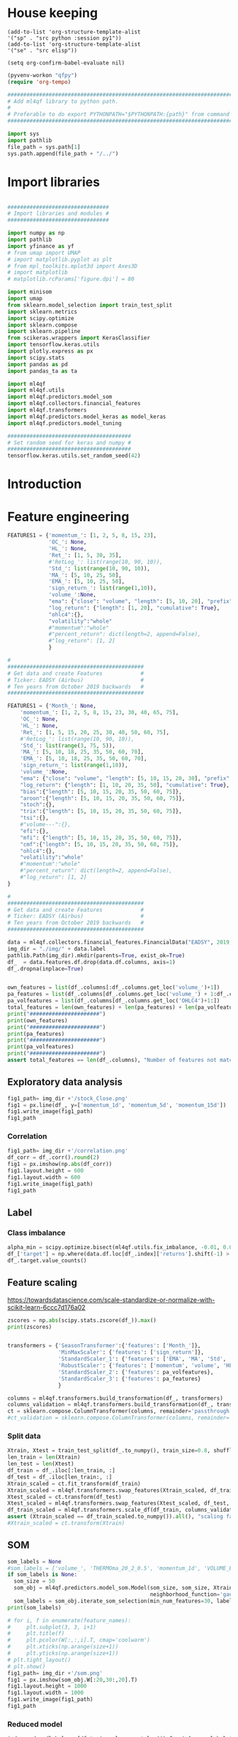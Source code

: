 #+PROPERTY: header-args :tangle ./airbus.py :mkdirp yes
* House keeping
#+begin_src elisp :results none :tangle no
  (add-to-list 'org-structure-template-alist
  '("sp" . "src python :session py1"))
  (add-to-list 'org-structure-template-alist
  '("se" . "src elisp"))

  (setq org-confirm-babel-evaluate nil)
#+end_src

#+begin_src emacs-lisp  :session py1 :results none :tangle nil
  (pyvenv-workon "qfpy")
  (require 'org-tempo)
#+end_src

#+begin_src python  :session py1 :results none
  ##############################################################################
  # Add ml4qf library to python path.                                          #
  #                                                                            #
  # Preferable to do export PYTHONPATH="$PYTHONPATH:{path}" from command line  #
  ##############################################################################

  import sys
  import pathlib
  file_path = sys.path[1]
  sys.path.append(file_path + "/../")
#+end_src

* Import libraries
#+BEGIN_SRC python :session py1 :results output silent

  ################################
  # Import libraries and modules #
  ################################

  import numpy as np
  import pathlib
  import yfinance as yf
  # from umap import UMAP
  # import matplotlib.pyplot as plt
  # from mpl_toolkits.mplot3d import Axes3D
  # import matplotlib
  # matplotlib.rcParams['figure.dpi'] = 80

  import minisom
  import umap
  from sklearn.model_selection import train_test_split
  import sklearn.metrics
  import scipy.optimize
  import sklearn.compose
  import sklearn.pipeline
  from scikeras.wrappers import KerasClassifier
  import tensorflow.keras.utils
  import plotly.express as px
  import scipy.stats
  import pandas as pd
  import pandas_ta as ta

  import ml4qf
  import ml4qf.utils
  import ml4qf.predictors.model_som
  import ml4qf.collectors.financial_features
  import ml4qf.transformers
  import ml4qf.predictors.model_keras as model_keras
  import ml4qf.predictors.model_tuning
#+END_SRC

#+begin_src python :session py1 :results none
  #######################################
  # Set random seed for keras and numpy #
  #######################################
  tensorflow.keras.utils.set_random_seed(42)
#+end_src
* Introduction

* Feature engineering

#+begin_src python :session py1 :tangle none
  FEATURES1 = {'momentum_': [1, 2, 5, 8, 15, 23],
               'OC_': None,
               'HL_': None,
               'Ret_': [1, 5, 30, 35],
               #'RetLog_': list(range(10, 90, 10)),
               'Std_': list(range(10, 90, 10)),
               'MA_': [5, 10, 25, 50],
               'EMA_': [5, 10, 25, 50],
               'sign_return_': list(range(1,10)),
               'volume_':None,
               "ema": {"close": "volume", "length": [5, 10, 20], "prefix": "VOLUME"},
               "log_return": {"length": [1, 20], "cumulative": True},
               "ohlc4":{},
               "volatility":"whole"
               #"momentum":"whole"
               #"percent_return": dict(length=2, append=False),
               #"log_return": [1, 2]
               }

#+end_src

#+begin_src python :session py1 :results none 
  # 
  ###########################################
  # Get data and create Features            #
  # Ticker: EADSY (Airbus)                  #
  # Ten years from October 2019 backwards   #
  ###########################################

  FEATURES1 = {'Month_': None,
      'momentum_': [1, 2, 5, 8, 15, 23, 30, 40, 65, 75],
      'OC_': None,
      'HL_': None,
      'Ret_': [1, 5, 15, 20, 25, 30, 40, 50, 60, 75],
      #'RetLog_': list(range(10, 90, 10)),
      'Std_': list(range(3, 75, 5)),
      'MA_': [5, 10, 18, 25, 35, 50, 60, 70],
      'EMA_': [5, 10, 18, 25, 35, 50, 60, 70],
      'sign_return_': list(range(1,10)),
      'volume_':None,
      "ema": {"close": "volume", "length": [5, 10, 15, 20, 30], "prefix": "VOLUME"},
      "log_return": {"length": [1, 10, 20, 35, 50], "cumulative": True},
      "bias":{"length": [5, 10, 15, 20, 35, 50, 60, 75]},
      "aroon":{"length": [5, 10, 15, 20, 35, 50, 60, 75]},
      "stoch":{},
      "trix":{"length": [5, 10, 15, 20, 35, 50, 60, 75]},
      "tsi":{},
      #"volume---":{},
      "efi":{},
      "mfi": {"length": [5, 10, 15, 20, 35, 50, 60, 75]},
      "cmf":{"length": [5, 10, 15, 20, 35, 50, 60, 75]},
      "ohlc4":{},
      "volatility":"whole"
      #"momentum":"whole"
      #"percent_return": dict(length=2, append=False),
      #"log_return": [1, 2]
  }

#+end_src

#+begin_src python :session py1 :results none 
  # 
  ###########################################
  # Get data and create Features            #
  # Ticker: EADSY (Airbus)                  #
  # Ten years from October 2019 backwards   #
  ###########################################

  data = ml4qf.collectors.financial_features.FinancialData("EADSY", 2019, 10, 1, 365*16, FEATURES1)
  img_dir = "./img/" + data.label
  pathlib.Path(img_dir).mkdir(parents=True, exist_ok=True)
  df_  = data.features.df.drop(data.df.columns, axis=1)
  df_.dropna(inplace=True)

#+end_src


#+begin_src python :session py1 :results output

  own_features = list(df_.columns[:df_.columns.get_loc('volume_')+1])
  pa_features = list(df_.columns[df_.columns.get_loc('volume_') + 1:df_.columns.get_loc('OHLC4')+1])
  pa_volfeatures = list(df_.columns[df_.columns.get_loc('OHLC4')+1:])
  total_features = len(own_features) + len(pa_features) + len(pa_volfeatures)
  print("######################")
  print(own_features)
  print("######################")
  print(pa_features)
  print("######################")
  print(pa_volfeatures)
  print("######################")
  assert total_features == len(df_.columns), "Number of features not matching in dataframe"
#+end_src

#+RESULTS:
: ######################
: ['Month_', 'momentum_1d', 'momentum_2d', 'momentum_5d', 'momentum_8d', 'momentum_15d', 'momentum_23d', 'momentum_30d', 'momentum_40d', 'momentum_65d', 'momentum_75d', 'OC_', 'HL_', 'Ret_1d', 'Ret_5d', 'Ret_15d', 'Ret_20d', 'Ret_25d', 'Ret_30d', 'Ret_40d', 'Ret_50d', 'Ret_60d', 'Ret_75d', 'Std_3d', 'Std_8d', 'Std_13d', 'Std_18d', 'Std_23d', 'Std_28d', 'Std_33d', 'Std_38d', 'Std_43d', 'Std_48d', 'Std_53d', 'Std_58d', 'Std_63d', 'Std_68d', 'Std_73d', 'MA_5d', 'MA_10d', 'MA_18d', 'MA_25d', 'MA_35d', 'MA_50d', 'MA_60d', 'MA_70d', 'EMA_5d', 'EMA_10d', 'EMA_18d', 'EMA_25d', 'EMA_35d', 'EMA_50d', 'EMA_60d', 'EMA_70d', 'sign_return_1d', 'sign_return_2d', 'sign_return_3d', 'sign_return_4d', 'sign_return_5d', 'sign_return_6d', 'sign_return_7d', 'sign_return_8d', 'sign_return_9d', 'volume_']
: ######################
: ['VOLUME_EMA_5', 'VOLUME_EMA_10', 'VOLUME_EMA_15', 'VOLUME_EMA_20', 'VOLUME_EMA_30', 'CUMLOGRET_1', 'CUMLOGRET_10', 'CUMLOGRET_20', 'CUMLOGRET_35', 'CUMLOGRET_50', 'BIAS_SMA_5', 'BIAS_SMA_10', 'BIAS_SMA_15', 'BIAS_SMA_20', 'BIAS_SMA_35', 'BIAS_SMA_50', 'BIAS_SMA_60', 'BIAS_SMA_75', 'AROOND_5', 'AROONU_5', 'AROONOSC_5', 'AROOND_10', 'AROONU_10', 'AROONOSC_10', 'AROOND_15', 'AROONU_15', 'AROONOSC_15', 'AROOND_20', 'AROONU_20', 'AROONOSC_20', 'AROOND_35', 'AROONU_35', 'AROONOSC_35', 'AROOND_50', 'AROONU_50', 'AROONOSC_50', 'AROOND_60', 'AROONU_60', 'AROONOSC_60', 'AROOND_75', 'AROONU_75', 'AROONOSC_75', 'STOCHk_14_3_3', 'STOCHd_14_3_3', 'TRIX_5_9', 'TRIXs_5_9', 'TRIX_10_9', 'TRIXs_10_9', 'TRIX_15_9', 'TRIXs_15_9', 'TRIX_20_9', 'TRIXs_20_9', 'TRIX_35_9', 'TRIXs_35_9', 'TRIX_50_9', 'TRIXs_50_9', 'TRIX_60_9', 'TRIXs_60_9', 'TRIX_75_9', 'TRIXs_75_9', 'TSI_13_25_13', 'TSIs_13_25_13', 'EFI_13', 'MFI_5', 'MFI_10', 'MFI_15', 'MFI_20', 'MFI_35', 'MFI_50', 'MFI_60', 'MFI_75', 'CMF_5', 'CMF_10', 'CMF_15', 'CMF_20', 'CMF_35', 'CMF_50', 'CMF_60', 'CMF_75', 'OHLC4']
: ######################
: ['ABER_ZG_5_15', 'ABER_SG_5_15', 'ABER_XG_5_15', 'ABER_ATR_5_15', 'ACCBL_20', 'ACCBM_20', 'ACCBU_20', 'ATRr_14', 'BBL_5_2.0', 'BBM_5_2.0', 'BBU_5_2.0', 'BBB_5_2.0', 'BBP_5_2.0', 'DCL_20_20', 'DCM_20_20', 'DCU_20_20', 'HWM', 'HWU', 'HWL', 'KCLe_20_2', 'KCBe_20_2', 'KCUe_20_2', 'MASSI_9_25', 'NATR_14', 'PDIST', 'RVI_14', 'THERMO_20_2_0.5', 'THERMOma_20_2_0.5', 'THERMOl_20_2_0.5', 'THERMOs_20_2_0.5', 'TRUERANGE_1', 'UI_14']
: ######################

** Exploratory data analysis


#+begin_src python :session py1 :results file
  fig1_path= img_dir +'/stock_Close.png'
  fig1 = px.line(df_, y=['momentum_1d', 'momentum_5d', 'momentum_15d'])
  fig1.write_image(fig1_path)
  fig1_path
#+end_src

#+RESULTS:
[[file:./img/_EADSY_2014-10-02_2019-10-01/stock_Close.png]]

*** Correlation

#+begin_src python :session py1 :results file
  fig1_path= img_dir +'/correlation.png'
  df_corr = df_.corr().round(2)
  fig1 = px.imshow(np.abs(df_corr))
  fig1.layout.height = 600
  fig1.layout.width = 600
  fig1.write_image(fig1_path)
  fig1_path
#+end_src

#+RESULTS:
[[file:./img/_EADSY_2009-10-03_2019-10-01/correlation.png]]

** Label 

*** Class imbalance

#+begin_src python :session py1
alpha_min = scipy.optimize.bisect(ml4qf.utils.fix_imbalance, -0.01, 0.01, args=(data, df_.index))
df_['target'] = np.where(data.df.loc[df_.index]['returns'].shift(-1) > alpha_min, 1, 0)
df_.target.value_counts()
#+end_src

#+RESULTS:
: 1    1142
: 0    1141
: Name: target, dtype: int64


** Feature scaling

https://towardsdatascience.com/scale-standardize-or-normalize-with-scikit-learn-6ccc7d176a02


#+begin_src python :session py1 :results output 
zscores = np.abs(scipy.stats.zscore(df_)).max()
print(zscores)
#+end_src

#+RESULTS:
#+begin_example
Month_               1.626907
momentum_1d          8.908100
momentum_2d          7.558079
momentum_5d          6.297926
momentum_8d          5.761554
                      ...    
THERMOl_20_2_0.5     3.347918
THERMOs_20_2_0.5     1.709585
TRUERANGE_1         10.534021
UI_14                4.591497
target               1.000438
Length: 177, dtype: float64
#+end_example


#+begin_src python :session py1 :results none

  transformers = {'SeasonTransformer':{'features': ['Month_']},
                  'MinMaxScaler': {'features': ['sign_return']},
                  'StandardScaler_1': {'features': ['EMA', 'MA', 'Std', 'Ret', 'OC']},
                  'RobustScaler': {'features': ['momentum', 'volume', 'HL']},
                  'StandardScaler_2': {'features': pa_volfeatures},
                  'StandardScaler_3': {'features': pa_features}
                  }

  columns = ml4qf.transformers.build_transformation(df_, transformers)
  columns_validation = ml4qf.transformers.build_transformation(df_, transformers)
  ct = sklearn.compose.ColumnTransformer(columns, remainder='passthrough')
  #ct_validation = sklearn.compose.ColumnTransformer(columns, remainder='passthrough')

#+end_src

*** Split data
#+begin_src python :session py1 :results output
  Xtrain, Xtest = train_test_split(df_.to_numpy(), train_size=0.8, shuffle=False)
  len_train = len(Xtrain)
  len_test = len(Xtest)
  df_train = df_.iloc[:len_train, :]
  df_test = df_.iloc[len_train:, :]
  Xtrain_scaled = ct.fit_transform(df_train)
  Xtrain_scaled = ml4qf.transformers.swap_features(Xtrain_scaled, df_train, ct)
  Xtest_scaled = ct.transform(df_test)
  Xtest_scaled = ml4qf.transformers.swap_features(Xtest_scaled, df_test, ct)
  df_train_scaled = ml4qf.transformers.scale_df(df_train, columns_validation)
  assert (Xtrain_scaled == df_train_scaled.to_numpy()).all(), "scaling failed"
  #Xtrain_scaled = ct.transform(Xtrain)

#+end_src

#+RESULTS:

** SOM

#+begin_src python :session py1 :results output
  som_labels = None
  #som_labels = ['volume_', 'THERMOma_20_2_0.5', 'momentum_1d', 'VOLUME_EMA_20', 'VOLUME_EMA_10', 'Std_73d', 'Std_48d', 'TRUERANGE_1', 'sign_return_1d', 'EMA_5d', 'TRIX_20_9', 'Month_', 'target', 'Std_58d', 'Std_8d', 'HWL', 'sign_return_7d', 'NATR_14', 'Std_28d', 'momentum_23d', 'TRIXs_50_9', 'BBB_5_2.0', 'sign_return_4d', 'Std_38d', 'TRIX_35_9', 'THERMOl_20_2_0.5', 'sign_return_3d', 'AROOND_35', 'VOLUME_EMA_15', 'VOLUME_EMA_5', 'THERMO_20_2_0.5']
  if som_labels is None:
    som_size = 50
    som_obj = ml4qf.predictors.model_som.Model(som_size, som_size, Xtrain_scaled, sigma=1.5, learning_rate=0.1, 
                                               neighborhood_function='gaussian', num_iter=10000, random_seed=42)
    som_labels = som_obj.iterate_som_selection(min_num_features=30, labels=list(df_train.columns), a_range=[0.01, 0.03, 0.05, 0.08, 0.1, 0.2], num_iterations=30)
  print(som_labels)
#+end_src

#+RESULTS:
: Total number of iterations: 6
: ['Ret_75d', 'MASSI_9_25', 'CMF_75', 'THERMO_20_2_0.5', 'EFI_13', 'EMA_50d', 'Std_38d', 'sign_return_4d', 'AROOND_20', 'VOLUME_EMA_5', 'momentum_75d', 'sign_return_7d', 'VOLUME_EMA_10', 'volume_', 'BIAS_SMA_35', 'UI_14', 'PDIST', 'BIAS_SMA_20', 'MA_60d', 'Ret_5d', 'Std_23d', 'TSI_13_25_13', 'TRIX_50_9', 'Std_58d', 'VOLUME_EMA_15', 'Ret_1d', 'sign_return_3d', 'Month_', 'THERMOl_20_2_0.5', 'NATR_14']


#+begin_src python :session py1 :results file
  # for i, f in enumerate(feature_names):
  #     plt.subplot(3, 3, i+1)
  #     plt.title(f)
  #     plt.pcolor(W[:,:,i].T, cmap='coolwarm')
  #     plt.xticks(np.arange(size+1))
  #     plt.yticks(np.arange(size+1))
  # plt.tight_layout()
  # plt.show()
  fig1_path= img_dir +'/som.png'
  fig1 = px.imshow(som_obj.W[:20,30:,20].T)
  fig1.layout.height = 1000
  fig1.layout.width = 1000
  fig1.write_image(fig1_path)
  fig1_path
#+end_src

#+RESULTS:
[[file:./img/_EADSY_2009-10-03_2019-10-01/som.png]]

#+end_src

*** Reduced model

#+begin_src python :session py1 :results output
  index_reducedlabels = [df_train.columns.get_loc(i) for i in som_labels]
  dftrain_reduced = df_train[som_labels]
  dftest_reduced = df_test[som_labels]
  assert (dftrain_reduced.to_numpy() == Xtrain[:, index_reducedlabels]).all(), "Reduced matrix not maching dimensions"
  Xtrain_reduced = Xtrain_scaled[:, index_reducedlabels]
  Xtest_reduced = Xtest_scaled[:, index_reducedlabels]
  #Xtest_reduced = Xtest_scaled[:, index_reducedlabels]
#+end_src

#+RESULTS:

* LSTM design
#+begin_src python :session py1
  SEQ_LEN = 15
  y_train = df_train['target'].to_numpy()
  y_test  = df_test.target.to_numpy()

#+end_src

#+RESULTS:

** COMMENT Base line model
#+begin_src python :session py1
  layers_dict = dict()
  ############
  # layers_dict['LSTM'] = dict(units=5, activation = 'relu', return_sequences=False, name='LSTM')
  # layers_dict['Dense'] = dict(units=1, name='Output')
  ############
  # layers_dict['LSTM_1'] = dict(units=100*2, activation = 'elu', return_sequences=True, name='LSTM1')
  # layers_dict['Dropout_1'] = dict(rate=0.4, name='Drouput1')
  # layers_dict['LSTM_2'] = dict(units=100, activation = 'elu', return_sequences=True, name='LSTM2')
  # layers_dict['Dropout_2'] = dict(rate=0.4, name='Drouput2')
  # layers_dict['LSTM_3'] = dict(units=100, activation = 'elu', return_sequences=False, name='LSTM3')
  # layers_dict['Dense_1'] = dict(units=1, activation='sigmoid', name='Output')
  #####################
  ############
  layers_dict['LSTM_1'] = dict(units=100, activation = 'elu', return_sequences=True, name='LSTM1')
  layers_dict['LSTM_2'] = dict(units=100, activation = 'elu', return_sequences=False, name='LSTM2')
  layers_dict['Dense_1'] = dict(units=1, activation='sigmoid', name='Output')
  #####################
  # layers_dict['LSTM_1'] = dict(units=50, activation = 'elu', name='LSTM1')
  # layers_dict['Dense_1'] = dict(units=1, activation='sigmoid', name='Output')
  #####################
  layers_tuple = ml4qf.utils.dict2tuple(layers_dict)
  #######################
  base_model = model_keras.Model_binary(keras_model='Sequential', layers=layers_tuple,
                                        seqlen=SEQ_LEN, optimizer_name='adam',
                                        loss_name='binary_crossentropy',
                                        metrics=['accuracy','binary_accuracy', 'mse'],
                                        optimizer_sett=None, compile_sett=None, loss_sett=None)
  base_model.fit(Xtrain_reduced, y_train, epochs=100, batch_size=64, shuffle=False, verbose=1)

  # summary
  base_model._model.summary()

#+end_src

#+RESULTS:
: Model_binary(layers=(('LSTM_1',
:                       (('units', 50), ('activation', 'elu'),
:                        ('name', 'LSTM1'))),
:                      ('Dense_1',
:                       (('units', 1), ('activation', 'sigmoid'),
:                        ('name', 'Output')))),
:              metrics=['accuracy', 'binary_accuracy', 'mse'], seqlen=15)



*** Classification
#+begin_src python :session py1
  ypred_basemodel = base_model.predict(Xtest_reduced, y_test)#.reshape(len(y_test[SEQ_LEN-1:]))
  test_report = sklearn.metrics.classification_report(y_test[SEQ_LEN-1:], 
                                                      ypred_basemodel, output_dict=True)
  dftest_report = pd.DataFrame(test_report).transpose()
  print(dftest_report)

#+end_src

#+RESULTS:


#+begin_src python :session py1
  ypred_basemodeltrain = base_model.predict(Xtrain_reduced, y_train)#.reshape(len(y_train[SEQ_LEN-1:]))
  train_report = sklearn.metrics.classification_report(y_train[SEQ_LEN-1:],
                                                       ypred_basemodeltrain, output_dict=True)
  dftrain_report = pd.DataFrame(train_report).transpose()
  print(dftrain_report)

#+end_src

#+RESULTS:

* Cross validation

** LSTM model design

*** Searcher
#+begin_src python :session py1
  lstm_model = model_keras.Model_binary(keras_model='Sequential',
                                        seqlen=SEQ_LEN, optimizer_name='adam',
                                        loss_name='binary_crossentropy',
                                        metrics=['accuracy','binary_accuracy'],
                                        optimizer_sett=None, compile_sett=None, loss_sett=None)

#+end_src

#+RESULTS:
| memory | : | hline | steps | : | ((lstm Model_binary (metrics= (accuracy binary_accuracy mse) seqlen=30))) | verbose | : | False | lstm | : | Model_binary | (metrics= (accuracy binary_accuracy mse) seqlen=30) | lstm__keras_model | : | Sequential | lstm__layers | : | nil | lstm__seqlen | : | 30 | lstm__optimizer_name | : | adam | lstm__optimizer_sett | : | hline | lstm__compile_sett | : | hline | lstm__loss_sett | : | hline | lstm__loss_name | : | binary_crossentropy | lstm__metrics | : | (accuracy binary_accuracy mse) | lstm__timeseries_sett | : | hline |


#+begin_src python :session py1 
  searcher_name = 'GridSearchCV'
  layers_hyper = []
  ###########
  layers_dict = dict()
  layers_dict['LSTM_1'] = dict(units=100, activation = 'relu', name='LSTM1')
  layers_dict['Dense_1'] = dict(units=1, activation='sigmoid', name='Output')
  layers_tuple = ml4qf.utils.dict2tuple(layers_dict)
  layers_hyper.append(layers_tuple)
  #####################
  layers_dict = dict()
  layers_dict['LSTM_1'] = dict(units=50, activation = 'elu', return_sequences=True, name='LSTM1')
  layers_dict['LSTM_2'] = dict(units=50, activation = 'elu', return_sequences=False, name='LSTM2')
  layers_dict['Dense_1'] = dict(units=1, activation='sigmoid', name='Output')
  layers_tuple = ml4qf.utils.dict2tuple(layers_dict)
  layers_hyper.append(layers_tuple)
  #####################
  layers_dict = dict()
  layers_dict['LSTM_1'] = dict(units=70, activation = 'relu', return_sequences=True, name='LSTM1')
  layers_dict['Dropout_1'] = dict(rate=0.5, name='Drouput1')
  layers_dict['LSTM_2'] = dict(units=50, activation = 'relu', return_sequences=False, name='LSTM2')
  layers_dict['Dense_1'] = dict(units=1, activation='sigmoid', name='Output')
  layers_tuple = ml4qf.utils.dict2tuple(layers_dict)
  layers_hyper.append(layers_tuple)
  ############
  layers_dict = dict()
  layers_dict['LSTM_1'] = dict(units=50, activation = 'elu', return_sequences=True, name='LSTM1')
  layers_dict['LSTM_2'] = dict(units=40, activation = 'relu', return_sequences=True, name='LSTM2')
  layers_dict['LSTM_3'] = dict(units=30, activation = 'elu', return_sequences=False, name='LSTM3')
  layers_dict['Dense_1'] = dict(units=1, activation='sigmoid', name='Output')
  layers_tuple = ml4qf.utils.dict2tuple(layers_dict)
  layers_hyper.append(layers_tuple)
  #####################
  layers_dict = dict()
  layers_dict['LSTM_1'] = dict(units=50, activation = 'elu', return_sequences=True, name='LSTM1')
  layers_dict['Dropout_1'] = dict(rate=0.35, name='Drouput1')
  layers_dict['LSTM_2'] = dict(units=25, activation = 'elu', return_sequences=True, name='LSTM2')
  layers_dict['Dropout_2'] = dict(rate=0.35, name='Drouput2')
  layers_dict['LSTM_3'] = dict(units=25, activation = 'elu', return_sequences=False, name='LSTM3')
  layers_dict['Dense_1'] = dict(units=1, activation='sigmoid', name='Output')
  layers_tuple = ml4qf.utils.dict2tuple(layers_dict)
  layers_hyper.append(layers_tuple)
  #####################

  ###########
  hyper_grid = {'seqlen':[5, 15, 30, 45, 75],
                'layers':layers_hyper,
                'optimizer_name':['adam', 'adamax'],
                'batch_size': [8, 16, 32,64,128]
                }
  searcher_settings = {#'scoring':'f1',
                       #'n_iter':25,
                       'n_jobs':7,
                       'verbose': False}
  cv_name = 'TimeSeriesSplit'
  cv_settings = {'n_splits': 2}
  _hypertuning1 = ml4qf.predictors.model_tuning.HyperTuning(lstm_model, searcher_name, searcher_settings,
                                                            hyper_grid, cv_name, cv_settings)
  hypertuning1 = _hypertuning1()
  hypertuning1.fit(Xtrain_reduced, y_train, epochs=85, shuffle=False)

#+end_src

*** COMMENT grid itertools
#+begin_src python :session py1 
  import tensorflow.keras.backend
  import itertools
  umap_model = umap.UMAP()
  lstm_model = model_keras.Model_binary(keras_model='Sequential',
                                        seqlen=SEQ_LEN, optimizer_name='adam',
                                        loss_name='binary_crossentropy',
                                        metrics=['accuracy','binary_accuracy', 'mse'],
                                        optimizer_sett=None, compile_sett=None, loss_sett=None)
  pipe = sklearn.pipeline.Pipeline([('umap', umap_model),
                                    ('lstm', lstm_model)])

  searcher_name = 'RandomizedSearchCV'
  layers_hyper = []
  ###########
  layers_dict = dict()
  layers_dict['LSTM_1'] = dict(units=100, activation = 'elu', name='LSTM1')
  layers_dict['Dense_1'] = dict(units=1, activation='sigmoid', name='Output')
  layers_tuple = ml4qf.utils.dict2tuple(layers_dict)
  layers_hyper.append(layers_tuple)
  #####################
  layers_dict = dict()
  layers_dict['LSTM_1'] = dict(units=50, activation = 'elu', return_sequences=True, name='LSTM1')
  layers_dict['LSTM_2'] = dict(units=50, activation = 'elu', return_sequences=False, name='LSTM2')
  layers_dict['Dense_1'] = dict(units=1, activation='sigmoid', name='Output')
  layers_tuple = ml4qf.utils.dict2tuple(layers_dict)
  layers_hyper.append(layers_tuple)
  ############
  layers_dict = dict()
  layers_dict['LSTM_1'] = dict(units=50, activation = 'elu', return_sequences=True, name='LSTM1')
  layers_dict['Dropout_1'] = dict(rate=0.3, name='Drouput1')
  layers_dict['LSTM_2'] = dict(units=25, activation = 'elu', return_sequences=True, name='LSTM2')
  layers_dict['Dropout_2'] = dict(rate=0.3, name='Drouput2')
  layers_dict['LSTM_3'] = dict(units=25, activation = 'elu', return_sequences=False, name='LSTM3')
  layers_dict['Dense_1'] = dict(units=1, activation='sigmoid', name='Output')
  layers_tuple = ml4qf.utils.dict2tuple(layers_dict)
  layers_hyper.append(layers_tuple)
  #####################
  def product_dict(**kwargs):
    keys = kwargs.keys()
    vals = kwargs.values()
    for instance in itertools.product(*vals):
        yield dict(zip(keys, instance))

  ###########
  hyper_grid = {#'umap':dict(n_neighbors=[5, 15, 30, 50, 100],
                #            n_components=[3, 8, 15, 30],
                #            min_dist=[0.05, 0.1, 0.4, 0.75],
                #            random_state=42),
                'umap__n_neighbors':[30],    
                'umap__n_components':[18],         
                'umap__min_dist':[0.05],     
                'umap__random_state':[42],                    
                #'lstm__seqlen':[10, 25],
                'lstm__layers':[layers_hyper[0]],
                'lstm__optimizer_name':['adam']
                }
  searcher_settings = {'scoring':'f1',
                       'n_iter':25,
                       'verbose': True}
  fit_settings = {'lstm__epochs':150, 'lstm__shuffle':False}
  cv_name = 'TimeSeriesSplit'
  cv_settings = {'n_splits': 3}
  _hypertuning1 = ml4qf.predictors.model_tuning.HyperTuning(pipe, searcher_name, searcher_settings,
                                                            hyper_grid, cv_name, cv_settings)
  hypertuning1 = _hypertuning1()
  hyperspace = list(product_dict(**hyper_grid))
  
#+end_src

#+RESULTS:

#+begin_src python :session py1
  def do_hyper():
    score = []
    for hi in hyperspace:
        tensorflow.keras.backend.clear_session()
        pipe.set_params(**hi)
        score_hi = []
        for cvi in hypertuning1.cv.split(Xtrain_reduced):
            index_train, index_test = cvi
            Xtrain_i = Xtrain_reduced[index_train]
            ytrain_i = y_train[index_train]
            Xtest_i = Xtrain_reduced[index_test]
            pipe.fit(Xtrain_i, ytrain_i, **fit_settings)
            ypred = pipe.predict(Xtest_i)
            score_i = sklearn.metrics.f1_score(y_train[index_test][SEQ_LEN-1:], ypred)
            score_hi.append(score_i)
 
        score.append(np.average(score_hi))
 
    return score

  score1 = do_hyper()
#+end_src

*** COMMENT spacing investigation
#+begin_src python :session py1
def fun1():
  a=[]
  for i in range(5):
    for j in range(3):
      a.append(j)
 
    a.append(i)
 
  return a

a = fun1()
#+end_src

#+RESULTS:

#+begin_src python :session py1
  a=[]
  for i in range(5):
    for j in range(3):
      a.append(j)
   
    a.append(i)
  
#+end_src

#+RESULTS:

** COMMENT UMAP and LSTM model
#+begin_src python :session py1
  umap_model = umap.UMAP(n_components=3)
  layers_dict = dict()
  #####################
  layers_dict['LSTM_1'] = dict(units=50, activation = 'elu', name='LSTM1')
  layers_dict['Dense_1'] = dict(units=1, activation='sigmoid', name='Output')
  #####################
  layers_tuple = ml4qf.utils.dict2tuple(layers_dict)
  #######################
  lstm_model = model_keras.Model_binary(keras_model='Sequential', layers=layers_tuple,
                                        seqlen=SEQ_LEN, optimizer_name='adam',
                                        loss_name='binary_crossentropy',
                                        metrics=['accuracy','binary_accuracy', 'mse'],
                                        optimizer_sett=None, compile_sett=None, loss_sett=None)

  pipe = sklearn.pipeline.Pipeline([('umap', umap_model),
                                    ('lstm', lstm_model)])

  pipe.fit(Xtrain_reduced, y_train, lstm__epochs=70, lstm__shuffle=False)

  # summary
  
#+end_src

*** DONE Classification
#+begin_src python :session py1
  y_test  = df_test.target.to_numpy()
  ypred_basemodel = pipe.predict(Xtest_reduced)#.reshape(len(y_test[SEQ_LEN-1:]))
  test_report = sklearn.metrics.classification_report(y_test[SEQ_LEN-1:], 
                                                      ypred_basemodel, output_dict=True)
  dftest_report = pd.DataFrame(test_report).transpose()
  print(dftest_report)

#+end_src


#+begin_src python :session py1
  ypred_basemodeltrain = pipe.predict(Xtrain_reduced)#.reshape(len(y_train[SEQ_LEN-1:]))
  train_report = sklearn.metrics.classification_report(y_train[SEQ_LEN-1:],
                                                       ypred_basemodeltrain, output_dict=True)
  dftrain_report = pd.DataFrame(train_report).transpose()
  print(dftrain_report)

#+end_src

* COMMENT Implementation

| Name | Description | Value |
|      |             |       |


['Std_23d', 'TSIs_13_25_13', 'MFI_60', 'sign_return_8d', 'VOLUME_EMA_10', 'VOLUME_EMA_15', 'STOCHd_14_3_3', 'BIAS_SMA_50', 'sign_return_3d', 'MFI_35', 'TRIXs_35_9', 'BIAS_SMA_75', 'TRUERANGE_1', 'momentum_1d', 'BBB_5_2.0', 'Ret_40d', 'UI_14', 'TRIXs_75_9', 'AROONU_60', 'TRIXs_20_9', 'volume_', 'Month_', 'HWL', 'sign_return_7d', 'Std_13d', 'Std_48d', 'PDIST', 'sign_return_1d', 'VOLUME_EMA_5', 'NATR_14', 'AROONU_10', 'CMF_60', 'Std_53d', 'THERMOl_20_2_0.5', 'Std_8d']
